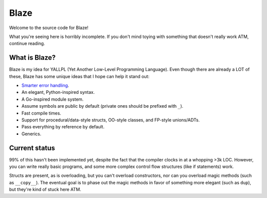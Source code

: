 Blaze
=====

Welcome to the source code for Blaze!

What you're seeing here is horribly incomplete. If you don't mind toying with
something that doesn't really work ATM, continue reading.

What is Blaze?
**************

Blaze is my idea for YALLPL (Yet Another Low-Level Programming Language). Even
though there are already a LOT of these, Blaze has some unique ideas that I hope
can help it stand out:

- `Smarter error handling`_.
- An elegant, Python-inspired syntax.
- A Go-inspired module system.
- Assume symbols are public by default (private ones should be prefixed with
  ``_``).
- Fast compile times.
- Support for procedural/data-style structs, OO-style classes, and FP-style
  unions/ADTs.
- Pass everything by reference by default.
- Generics.

Current status
**************

99% of this hasn't been implemented yet, despite the fact that the compiler clocks
in at a whopping >3k LOC. However, you can write really basic programs, and some
more complex control flow structures (like if statements) work.

Structs are present, as is overloading, but you can't overload constructors, nor
can you overload magic methods (such as ``__copy__``). The eventual goal is to
phase out the magic methods in favor of something more elegant (such as ``dup``),
but they're kind of stuck here ATM.

.. _Smarter error handling:
    http://kirbyfan64.github.io/posts/an-idea-for-concise-checked-error-handling-in-imperative-languages.html
